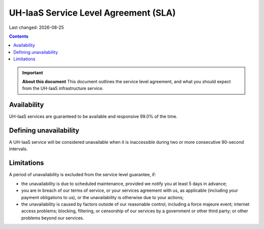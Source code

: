 .. |date| date::

UH-IaaS Service Level Agreement (SLA)
=====================================

Last changed: |date|

.. contents::

.. IMPORTANT:: **About this document**
   This document outlines the service level agreement, and what you
   should expect from the UH-IaaS infrastructure service.


Availability
------------

UH-IaaS services are guaranteed to be available and responsive 99.0%
of the time.

Defining unavailability
-----------------------

A UH-IaaS service will be considered unavailable when it is
inaccessible during two or more consecutive 90-second intervals.

Limitations
-----------

A period of unavailability is excluded from the service level
guarantee, if:

* the unavailability is due to scheduled maintenance, provided we
  notify you at least 5 days in advance;

* you are in breach of our terms of service, or your services
  agreement with us, as applicable (including your payment obligations
  to us), or the unavailability is otherwise due to your actions;

* the unavailability is caused by factors outside of our reasonable
  control, including a force majeure event; internet access problems;
  blocking, filtering, or censorship of our services by a government
  or other third party; or other problems beyond our services.
